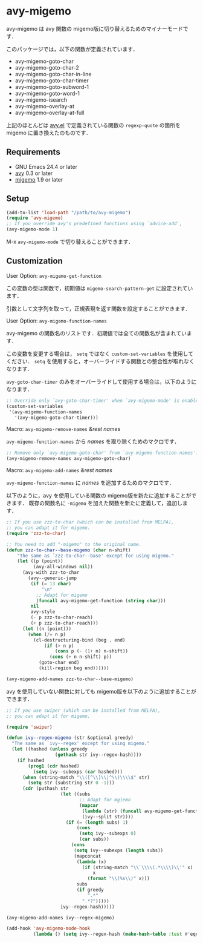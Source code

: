 * avy-migemo

  avy-migemo は avy 関数の migemo版に切り替えるためのマイナーモードです．

  このパッケージでは，以下の関数が定義されています．

    + avy-migemo-goto-char
    + avy-migemo-goto-char-2
    + avy-migemo-goto-char-in-line
    + avy-migemo-goto-char-timer
    + avy-migemo-goto-subword-1
    + avy-migemo-goto-word-1
    + avy-migemo-isearch
    + avy-migemo--overlay-at
    + avy-migemo--overlay-at-full

  上記のほとんどは [[https://github.com/abo-abo/avy][avy.el]] で定義されている関数の =regexp-quote= の箇所を migemo に置き換えたのものです．

** Requirements

   + GNU Emacs 24.4 or later
   + [[https://github.com/abo-abo/avy][avy]] 0.3 or later
   + [[https://github.com/emacs-jp/migemo][migemo]] 1.9 or later

** Setup

   #+BEGIN_SRC emacs-lisp
     (add-to-list 'load-path "/path/to/avy-migemo")
     (require 'avy-migemo)
     ;; If you override avy's predefined functions using `advice-add',
     (avy-migemo-mode 1)
   #+END_SRC

    M-x =avy-migemo-mode= で切り替えることができます．

** Customization

***** User Option: =avy-migemo-get-function=

      この変数の型は関数で，初期値は =migemo-search-pattern-get= に設定されています．

      引数として文字列を取って，正規表現を返す関数を設定することができます．

***** User Option: =avy-migemo-function-names=

      avy-migemo の関数名のリストです．初期値では全ての関数名が含まれています．

      この変数を変更する場合は， =setq= ではなく =custom-set-variables= を使用してください．
      =setq= を使用すると，オーバーライドする関数との整合性が取れなくなります．

      =avy-goto-char-timer= のみをオーバーライドして使用する場合は，以下のようになります．

      #+BEGIN_SRC emacs-lisp
        ;; Override only `avy-goto-char-timer' when `avy-migemo-mode' is enabled.
        (custom-set-variables
         '(avy-migemo-function-names
           '(avy-migemo-goto-char-timer)))
      #+END_SRC

***** Macro: =avy-migemo-remove-names= /&rest/ /names/

      =avy-migemo-function-names= から /names/ を取り除くためのマクロです．

      #+BEGIN_SRC emacs-lisp
        ;; Remove only `avy-migemo-goto-char' from `avy-migemo-function-names'.
        (avy-migemo-remove-names avy-migemo-goto-char)
      #+END_SRC

***** Macro: =avy-migemo-add-names= /&rest/ /names/

      =avy-migemo-function-names= に /names/ を追加するためのマクロです．

      以下のように，avy を使用している関数の migemo版を新たに追加することができます．
      既存の関数名に =-migemo= を加えた関数を新たに定義して，追加します．

      #+BEGIN_SRC emacs-lisp
        ;; If you use zzz-to-char (which can be installed from MELPA),
        ;; you can adapt it for migemo.
        (require 'zzz-to-char)

        ;; You need to add "-migemo" to the original name.
        (defun zzz-to-char--base-migemo (char n-shift)
            "The same as `zzz-to-char--base' except for using migemo."
            (let ((p (point))
                  (avy-all-windows nil))
              (avy-with zzz-to-char
                (avy--generic-jump
                 (if (= 13 char)
                     "\n"
                   ;; Adapt for migemo
                   (funcall avy-migemo-get-function (string char)))
                 nil
                 avy-style
                 (- p zzz-to-char-reach)
                 (+ p zzz-to-char-reach)))
              (let ((n (point)))
                (when (/= n p)
                  (cl-destructuring-bind (beg . end)
                      (if (> n p)
                          (cons p (- (1+ n) n-shift))
                        (cons (+ n n-shift) p))
                    (goto-char end)
                    (kill-region beg end))))))

        (avy-migemo-add-names zzz-to-char--base-migemo)

      #+END_SRC

      avy を使用していない関数に対しても migemo版を以下のように追加することができます．

      #+BEGIN_SRC emacs-lisp
        ;; If you use swiper (which can be installed from MELPA),
        ;; you can adapt it for migemo.

        (require 'swiper)

        (defun ivy--regex-migemo (str &optional greedy)
          "The same as `ivy--regex' except for using migemo."
          (let ((hashed (unless greedy
                          (gethash str ivy--regex-hash))))
            (if hashed
                (prog1 (cdr hashed)
                  (setq ivy--subexps (car hashed)))
              (when (string-match "\\([^\\]\\|^\\)\\\\$" str)
                (setq str (substring str 0 -1)))
              (cdr (puthash str
                            (let ((subs
                                   ;; Adapt for mgiemo
                                   (mapcar
                                    (lambda (str) (funcall avy-migemo-get-function str))
                                    (ivy--split str))))
                              (if (= (length subs) 1)
                                  (cons
                                   (setq ivy--subexps 0)
                                   (car subs))
                                (cons
                                 (setq ivy--subexps (length subs))
                                 (mapconcat
                                  (lambda (x)
                                    (if (string-match "\\`\\\\(.*\\\\)\\'" x)
                                        x
                                      (format "\\(%s\\)" x)))
                                  subs
                                  (if greedy
                                      ".*"
                                    ".*?")))))
                            ivy--regex-hash)))))

        (avy-migemo-add-names ivy--regex-migemo)

        (add-hook 'avy-migemo-mode-hook
                  (lambda () (setq ivy--regex-hash (make-hash-table :test #'equal))))

      #+END_SRC
